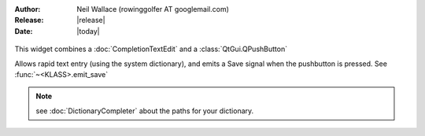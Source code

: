 :Author: Neil Wallace (rowinggolfer AT googlemail.com)
:Release: |release|
:Date: |today|

.. figure:: ../../../images/screenshots/AddNotesWidget.png
    :width: 50%
    :align: center
    :alt: AddNotesWidget
    :figclass: align-center

    This widget combines a :doc:`CompletionTextEdit` and a :class:`QtGui.QPushButton`
    
    Allows rapid text entry (using the system dictionary), and emits a Save signal
    when the pushbutton is pressed. See :func:`~<KLASS>.emit_save`

.. note::
    see :doc:`DictionaryCompleter` about the paths for your dictionary. 
